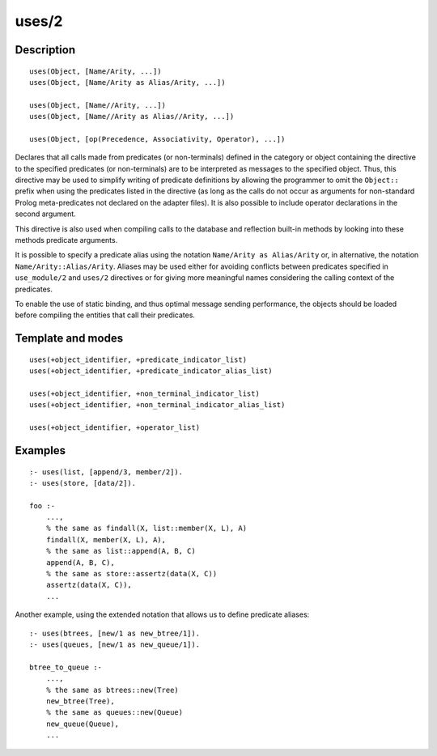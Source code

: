 ..
   This file is part of Logtalk <https://logtalk.org/>  
   Copyright 1998-2018 Paulo Moura <pmoura@logtalk.org>

   Licensed under the Apache License, Version 2.0 (the "License");
   you may not use this file except in compliance with the License.
   You may obtain a copy of the License at

       http://www.apache.org/licenses/LICENSE-2.0

   Unless required by applicable law or agreed to in writing, software
   distributed under the License is distributed on an "AS IS" BASIS,
   WITHOUT WARRANTIES OR CONDITIONS OF ANY KIND, either express or implied.
   See the License for the specific language governing permissions and
   limitations under the License.


.. index:: uses/2
.. _directives_uses_2:

uses/2
======

Description
-----------

::

   uses(Object, [Name/Arity, ...])
   uses(Object, [Name/Arity as Alias/Arity, ...])

   uses(Object, [Name//Arity, ...])
   uses(Object, [Name//Arity as Alias//Arity, ...])

   uses(Object, [op(Precedence, Associativity, Operator), ...])

Declares that all calls made from predicates (or non-terminals) defined
in the category or object containing the directive to the specified
predicates (or non-terminals) are to be interpreted as messages to the
specified object. Thus, this directive may be used to simplify writing
of predicate definitions by allowing the programmer to omit the
``Object::`` prefix when using the predicates listed in the directive
(as long as the calls do not occur as arguments for non-standard Prolog
meta-predicates not declared on the adapter files). It is also possible
to include operator declarations in the second argument.

This directive is also used when compiling calls to the database and
reflection built-in methods by looking into these methods predicate
arguments.

It is possible to specify a predicate alias using the notation
``Name/Arity as Alias/Arity`` or, in alternative, the notation
``Name/Arity::Alias/Arity``. Aliases may be used either for avoiding
conflicts between predicates specified in ``use_module/2`` and
``uses/2`` directives or for giving more meaningful names considering
the calling context of the predicates.

To enable the use of static binding, and thus optimal message sending
performance, the objects should be loaded before compiling the entities
that call their predicates.

Template and modes
------------------

::

   uses(+object_identifier, +predicate_indicator_list)
   uses(+object_identifier, +predicate_indicator_alias_list)

   uses(+object_identifier, +non_terminal_indicator_list)
   uses(+object_identifier, +non_terminal_indicator_alias_list)

   uses(+object_identifier, +operator_list)

Examples
--------

::

   :- uses(list, [append/3, member/2]).
   :- uses(store, [data/2]).

   foo :-
       ...,
       % the same as findall(X, list::member(X, L), A)
       findall(X, member(X, L), A),
       % the same as list::append(A, B, C)
       append(A, B, C),
       % the same as store::assertz(data(X, C))
       assertz(data(X, C)),
       ...

Another example, using the extended notation that allows us to define
predicate aliases:

::

   :- uses(btrees, [new/1 as new_btree/1]).
   :- uses(queues, [new/1 as new_queue/1]).

   btree_to_queue :-
       ...,
       % the same as btrees::new(Tree)
       new_btree(Tree),
       % the same as queues::new(Queue)
       new_queue(Queue),
       ...

.. seealso::

   :ref:`directives_use_module_2`
